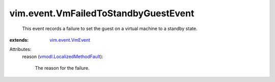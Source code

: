 .. _vim.event.VmEvent: ../../vim/event/VmEvent.rst

.. _vmodl.LocalizedMethodFault: ../../vmodl/LocalizedMethodFault.rst


vim.event.VmFailedToStandbyGuestEvent
=====================================
  This event records a failure to set the guest on a virtual machine to a standby state.
:extends: vim.event.VmEvent_

Attributes:
    reason (`vmodl.LocalizedMethodFault`_):

       The reason for the failure.
